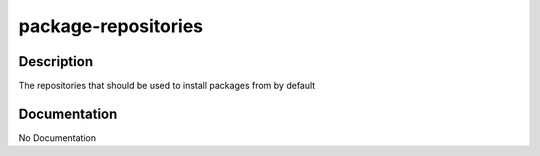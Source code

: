 ====================
package-repositories
====================

Description
===========
The repositories that should be used to install packages from by default

Documentation
=============

No Documentation
